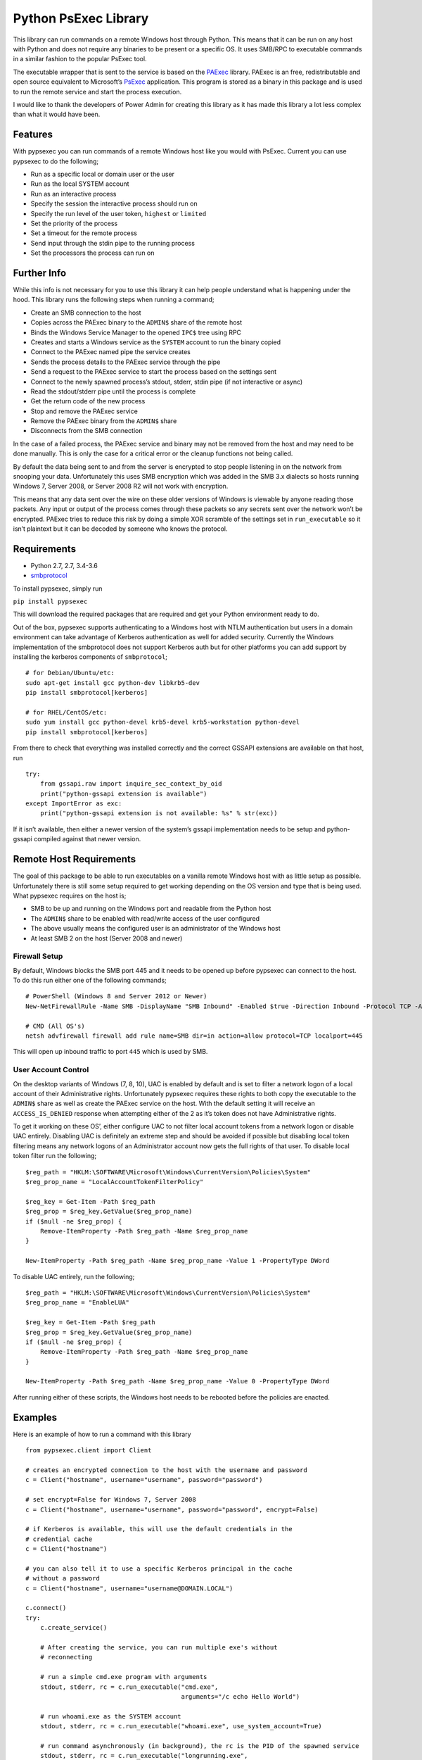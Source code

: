 Python PsExec Library
=====================

|License| |Travis Build| |AppVeyor Build| |Coverage|

This library can run commands on a remote Windows host through Python.
This means that it can be run on any host with Python and does not
require any binaries to be present or a specific OS. It uses SMB/RPC to
executable commands in a similar fashion to the popular PsExec tool.

The executable wrapper that is sent to the service is based on the
`PAExec <https://github.com/poweradminllc/PAExec>`__ library. PAExec is
an free, redistributable and open source equivalent to Microsoft’s
`PsExec <https://docs.microsoft.com/en-us/sysinternals/downloads/psexec>`__
application. This program is stored as a binary in this package and is
used to run the remote service and start the process execution.

I would like to thank the developers of Power Admin for creating this
library as it has made this library a lot less complex than what it
would have been.

Features
--------

With pypsexec you can run commands of a remote Windows host like you
would with PsExec. Current you can use pypsexec to do the following;

-  Run as a specific local or domain user or the user
-  Run as the local SYSTEM account
-  Run as an interactive process
-  Specify the session the interactive process should run on
-  Specify the run level of the user token, ``highest`` or ``limited``
-  Set the priority of the process
-  Set a timeout for the remote process
-  Send input through the stdin pipe to the running process
-  Set the processors the process can run on

Further Info
------------

While this info is not necessary for you to use this library it can help
people understand what is happening under the hood. This library runs
the following steps when running a command;

-  Create an SMB connection to the host
-  Copies across the PAExec binary to the ``ADMIN$`` share of the remote
   host
-  Binds the Windows Service Manager to the opened ``IPC$`` tree using
   RPC
-  Creates and starts a Windows service as the ``SYSTEM`` account to run
   the binary copied
-  Connect to the PAExec named pipe the service creates
-  Sends the process details to the PAExec service through the pipe
-  Send a request to the PAExec service to start the process based on
   the settings sent
-  Connect to the newly spawned process’s stdout, stderr, stdin pipe (if
   not interactive or async)
-  Read the stdout/stderr pipe until the process is complete
-  Get the return code of the new process
-  Stop and remove the PAExec service
-  Remove the PAExec binary from the ``ADMIN$`` share
-  Disconnects from the SMB connection

In the case of a failed process, the PAExec service and binary may not
be removed from the host and may need to be done manually. This is only
the case for a critical error or the cleanup functions not being called.

By default the data being sent to and from the server is encrypted to
stop people listening in on the network from snooping your data.
Unfortunately this uses SMB encryption which was added in the SMB 3.x
dialects so hosts running Windows 7, Server 2008, or Server 2008 R2 will
not work with encryption.

This means that any data sent over the wire on these older versions of
Windows is viewable by anyone reading those packets. Any input or output
of the process comes through these packets so any secrets sent over the
network won’t be encrypted. PAExec tries to reduce this risk by doing a
simple XOR scramble of the settings set in ``run_executable`` so it
isn’t plaintext but it can be decoded by someone who knows the protocol.

Requirements
------------

-  Python 2.7, 2.7, 3.4-3.6
-  `smbprotocol <https://github.com/jborean93/smbprotocol>`__

To install pypsexec, simply run

``pip install pypsexec``

This will download the required packages that are required and get your
Python environment ready to do.

Out of the box, pypsexec supports authenticating to a Windows host with
NTLM authentication but users in a domain environment can take advantage
of Kerberos authentication as well for added security. Currently the
Windows implementation of the smbprotocol does not support Kerberos auth
but for other platforms you can add support by installing the kerberos
components of ``smbprotocol``;

::

    # for Debian/Ubuntu/etc:
    sudo apt-get install gcc python-dev libkrb5-dev
    pip install smbprotocol[kerberos]

    # for RHEL/CentOS/etc:
    sudo yum install gcc python-devel krb5-devel krb5-workstation python-devel
    pip install smbprotocol[kerberos]

From there to check that everything was installed correctly and the
correct GSSAPI extensions are available on that host, run

::

    try:
        from gssapi.raw import inquire_sec_context_by_oid
        print("python-gssapi extension is available")
    except ImportError as exc:
        print("python-gssapi extension is not available: %s" % str(exc))

If it isn’t available, then either a newer version of the system’s
gssapi implementation needs to be setup and python-gssapi compiled
against that newer version.

Remote Host Requirements
------------------------

The goal of this package to be able to run executables on a vanilla
remote Windows host with as little setup as possible. Unfortunately
there is still some setup required to get working depending on the OS
version and type that is being used. What pypsexec requires on the host
is;

-  SMB to be up and running on the Windows port and readable from the
   Python host
-  The ``ADMIN$`` share to be enabled with read/write access of the user
   configured
-  The above usually means the configured user is an administrator of
   the Windows host
-  At least SMB 2 on the host (Server 2008 and newer)

Firewall Setup
~~~~~~~~~~~~~~

By default, Windows blocks the SMB port 445 and it needs to be opened up
before pypsexec can connect to the host. To do this run either one of
the following commands;

::

    # PowerShell (Windows 8 and Server 2012 or Newer)
    New-NetFirewallRule -Name SMB -DisplayName "SMB Inbound" -Enabled $true -Direction Inbound -Protocol TCP -Action Allow -LocalPort 445

    # CMD (All OS's)
    netsh advfirewall firewall add rule name=SMB dir=in action=allow protocol=TCP localport=445

This will open up inbound traffic to port ``445`` which is used by SMB.

User Account Control
~~~~~~~~~~~~~~~~~~~~

On the desktop variants of Windows (7, 8, 10), UAC is enabled by default
and is set to filter a network logon of a local account of their
Administrative rights. Unfortunately pypsexec requires these rights to
both copy the executable to the ``ADMIN$`` share as well as create the
PAExec service on the host. With the default setting it will receive an
``ACCESS_IS_DENIED`` response when attempting either of the 2 as it’s
token does not have Administrative rights.

To get it working on these OS’, either configure UAC to not filter local
account tokens from a network logon or disable UAC entirely. Disabling
UAC is definitely an extreme step and should be avoided if possible but
disabling local token filtering means any network logons of an
Administrator account now gets the full rights of that user. To disable
local token filter run the following;

::

    $reg_path = "HKLM:\SOFTWARE\Microsoft\Windows\CurrentVersion\Policies\System"
    $reg_prop_name = "LocalAccountTokenFilterPolicy"

    $reg_key = Get-Item -Path $reg_path
    $reg_prop = $reg_key.GetValue($reg_prop_name)
    if ($null -ne $reg_prop) {
        Remove-ItemProperty -Path $reg_path -Name $reg_prop_name
    }

    New-ItemProperty -Path $reg_path -Name $reg_prop_name -Value 1 -PropertyType DWord

To disable UAC entirely, run the following;

::

    $reg_path = "HKLM:\SOFTWARE\Microsoft\Windows\CurrentVersion\Policies\System"
    $reg_prop_name = "EnableLUA"

    $reg_key = Get-Item -Path $reg_path
    $reg_prop = $reg_key.GetValue($reg_prop_name)
    if ($null -ne $reg_prop) {
        Remove-ItemProperty -Path $reg_path -Name $reg_prop_name
    }

    New-ItemProperty -Path $reg_path -Name $reg_prop_name -Value 0 -PropertyType DWord

After running either of these scripts, the Windows host needs to be
rebooted before the policies are enacted.

Examples
--------

Here is an example of how to run a command with this library

::

    from pypsexec.client import Client

    # creates an encrypted connection to the host with the username and password
    c = Client("hostname", username="username", password="password")

    # set encrypt=False for Windows 7, Server 2008
    c = Client("hostname", username="username", password="password", encrypt=False)

    # if Kerberos is available, this will use the default credentials in the
    # credential cache
    c = Client("hostname")

    # you can also tell it to use a specific Kerberos principal in the cache
    # without a password
    c = Client("hostname", username="username@DOMAIN.LOCAL")

    c.connect()
    try:
        c.create_service()

        # After creating the service, you can run multiple exe's without
        # reconnecting

        # run a simple cmd.exe program with arguments
        stdout, stderr, rc = c.run_executable("cmd.exe",
                                              arguments="/c echo Hello World")

        # run whoami.exe as the SYSTEM account
        stdout, stderr, rc = c.run_executable("whoami.exe", use_system_account=True)

        # run command asynchronously (in background), the rc is the PID of the spawned service
        stdout, stderr, rc = c.run_executable("longrunning.exe",
                                              arguments="/s other args",
                                              asynchronous=True)

        # run whoami.exe as a specific user
        stdout, stderr, rc = c.run_executable("whoami",
                                              arguments="/all",
                                              username="local-user",
                                              password="password",
                                              run_elevated=True)
    finally:
        c.remove_service()
        c.disconnect()

In the case of a fatal failure, this project may leave behind some the
PAExec payload in ``C:\Windows`` or the service still installed. As
these are uniquely named they can build up over time. They can be
manually removed but you can also use pypsexec to cleanup them all up at
once. To do this run

::

    from pypsexec.client import Client

    c = Client("server", username="username", password="password")
    c.connect()
    c.cleanup()  # this is where the magic happens
    c.disconnect()

The script will delete any files that match ``C:\Windows\PAExec-*`` and
any services that match ``PAExec-*``. For an individual run, the
``remove_service()`` function should still be used.

Client Options
~~~~~~~~~~~~~~

When creating the main pypsexec ``Client`` object there are some
configuration options that can be set to control the process. These args
are;

-  ``server``: This needs to be set and is the host or IP address of the
   server to connect to
-  ``username``: The username to connect with. Can be ``None`` if
   ``python-gssapi`` is installed and a ticket has been granted in the
   local credential cache
-  ``password``: The password for ``username``. Can be ``None`` if
   ``python-gssapi`` is installed and a ticket has been granted for the
   user specified
-  ``port``: Override the default port of ``445`` when connecting to the
   server
-  ``encrypt``: Whether to encrypt the messages or not, default is
   ``True``. Server 2008, 2008 R2 and Windows 7 hosts do not support SMB
   Encryption and need this to be set to ``False``

Run Executable Options
~~~~~~~~~~~~~~~~~~~~~~

When calling ``run_executable``, there are multiple kwargs that can
define how the remote process will work. These args are;

-  ``executable``: (string) The path to the executable to be run
-  ``arguments``: (string) Arguments for the executable
-  ``processors``: (list) A list of processor numbers that the process
   can run on
-  ``asynchronous``: (bool) Doesn’t wait until the process is complete
   before returning. The ``rc`` returned by the function is the ``PID``
   of the async process, default is ``False``
-  ``load_profile``: (bool) Load the user’s profile, default is ``True``
-  ``interactive_session``: (int) The session ID to display the
   interactive process when ``interactive=True``, default is ``0``
-  ``interactive``: (bool) Runs the process as an interactive process.
   The stdout and stderr buffers will be ``None`` if ``True``, default
   ``False``
-  ``run_elevated``: (bool) When ``username`` is defined, will elevated
   permissions, default ``False``
-  ``run_limited``: (bool) When ``username`` is defined, will run the
   process under limited permissions, default ``False``
-  ``username``: (string) Used to run the process under a different user
   than the one that authenticated the SMB session
-  ``password``: (string) The password for ``username``
-  ``use_system_account``: (bool) Run the process as
   ``NT AUTHORITY\SYSTEM``
-  ``working_dir``: (string) The working directory of the process,
   default ``C:\Windows\System32``
-  ``show_ui_on_win_logon``: (bool) Displays the UI on the Winlogon
   secure desktop when ``use_system_account=True``, default ``False``
-  ``priority``: (pypsexec.ProcessPriority) The priority level of the
   process, default ``NORMAL_PRIORITY_CLASS``
-  ``remote_log_path``: (string) A path on the remote host to log the
   PAExec service details
-  ``timeout_seconds``: (int) The maximum time the process can run for,
   default is ``0`` (no timeout)
-  ``stdin``: (bytes) A byte string to send over the stdin pipe, does
   not work with ``interactive=True`` and ``async=True``

Logging
-------

This library uses the builtin Python logging library and can be used to
find out what is happening in the pypsexec process. Log messages are
logged to the ``pypsexec`` named logger as well as ``pypsexec.*`` where
``*`` is each python script in the ``pypsexec`` directory.

A way to enable the logging in your scripts through code is to add the
following to the top of the script being used;

::

    import logging

    logger = logging.getLogger("pypsexec")
    logger.setLevel(logging.DEBUG)  # set to logging.INFO if you don't want DEBUG logs
    ch = logging.StreamHandler()
    ch.setLevel(logging.DEBUG)
    formatter = logging.Formatter('%(asctime)s - %(name)s - %(levelname)s - '
                                  '%(message)s')
    ch.setFormatter(formatter)
    logger.addHandler(ch)

These logs are generally useful when debugging issues as they give you a
more step by step snapshot of what it is doing and what may be going
wrong. The debug level will also print out a human readable string of
each SMB packet that is sent out from the client but this level can get
really verbose.

Testing
-------

To this module, you need to install some pre-requisites first. This can
be done by running;

::

    pip install -r requirements-test.txt

    # you can also run tox by installing tox
    pip install tox

From there to run the basic tests run;

::

    py.test -v --pep8 --cov pypsexec --cov-report term-missing

    # or with tox 2.7, 2.7, 3.4, 3.5, and 3.6
    tox

There are extra tests that only run when certain environment variables
are set. To run these tests set the following variables;

-  ``PYPSEXEC_SERVER``: The hostname or IP to a Windows host
-  ``PYPSEXEC_USERNAME``: The username to use authenticate with
-  ``PYPSEXEC_PASSWORD``: The password for ``PYPSEXEC_USERNAME``

From there, you can just run ``tox`` or ``py.test`` with these
environment variables to run the integration tests.

Future
------

Some things I would be interested in looking at adding in the future
would be

-  Add a Python script that can be called to run adhoc commands like
   ``PsExec.exe``

.. |License| image:: https://img.shields.io/badge/license-MIT-blue.svg
   :target: https://github.com/jborean93/pypsexec/blob/master/LICENSE
.. |Travis Build| image:: https://travis-ci.org/jborean93/pypsexec.svg
   :target: https://travis-ci.org/jborean93/pypsexec
.. |AppVeyor Build| image:: https://ci.appveyor.com/api/projects/status/github/jborean93/pypsexec?svg=true
   :target: https://ci.appveyor.com/project/jborean93/pypsexec
.. |Coverage| image:: https://coveralls.io/repos/jborean93/pypsexec/badge.svg
   :target: https://coveralls.io/r/jborean93/pypsexec


